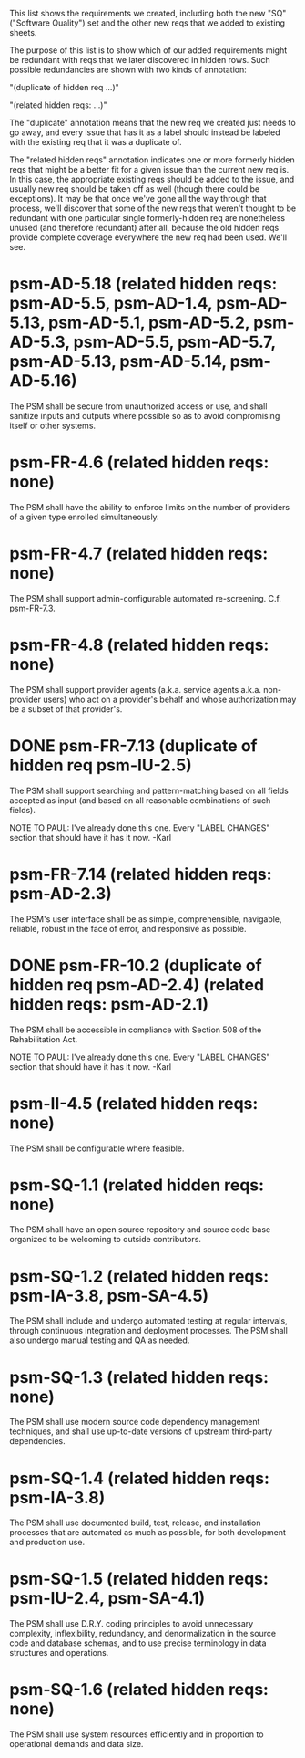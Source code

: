 #+STARTUP: showeverything

This list shows the requirements we created, including both the new
"SQ" ("Software Quality") set and the other new reqs that we added to
existing sheets.

The purpose of this list is to show which of our added requirements
might be redundant with reqs that we later discovered in hidden rows.
Such possible redundancies are shown with two kinds of annotation:

  "(duplicate of hidden req ...)"

  "(related hidden reqs: ...)"

The "duplicate" annotation means that the new req we created just
needs to go away, and every issue that has it as a label should
instead be labeled with the existing req that it was a duplicate of.

The "related hidden reqs" annotation indicates one or more formerly
hidden reqs that might be a better fit for a given issue than the
current new req is.  In this case, the appropriate existing reqs
should be added to the issue, and usually new req should be taken off
as well (though there could be exceptions).  It may be that once we've
gone all the way through that process, we'll discover that some of the
new reqs that weren't thought to be redundant with one particular
single formerly-hidden req are nonetheless unused (and therefore
redundant) after all, because the old hidden reqs provide complete
coverage everywhere the new req had been used.  We'll see.

* psm-AD-5.18 (related hidden reqs: psm-AD-5.5, psm-AD-1.4, psm-AD-5.13, psm-AD-5.1, psm-AD-5.2, psm-AD-5.3, psm-AD-5.5, psm-AD-5.7, psm-AD-5.13, psm-AD-5.14, psm-AD-5.16)
  The PSM shall be secure from unauthorized access or use, and shall sanitize inputs and outputs where possible so as to avoid compromising itself or other systems.

* psm-FR-4.6 (related hidden reqs: none)
  The PSM shall have the ability to enforce limits on the number of providers of a given type enrolled simultaneously.

* psm-FR-4.7 (related hidden reqs: none)
  The PSM shall support admin-configurable automated re-screening.  C.f. psm-FR-7.3.

* psm-FR-4.8 (related hidden reqs: none)
  The PSM shall support provider agents (a.k.a. service agents a.k.a. non-provider users) who act on a provider's behalf and whose authorization may be a subset of that provider's.

* DONE psm-FR-7.13 (duplicate of hidden req psm-IU-2.5)
  The PSM shall support searching and pattern-matching based on all fields accepted as input (and based on all reasonable combinations of such fields).

  NOTE TO PAUL: I've already done this one.  Every "LABEL CHANGES" section that should have it has it now.  -Karl

* psm-FR-7.14 (related hidden reqs: psm-AD-2.3)
  The PSM's user interface shall be as simple, comprehensible, navigable, reliable, robust in the face of error, and responsive as possible.

* DONE psm-FR-10.2 (duplicate of hidden req psm-AD-2.4) (related hidden reqs: psm-AD-2.1)
  The PSM shall be accessible in compliance with Section 508 of the Rehabilitation Act.

  NOTE TO PAUL: I've already done this one.  Every "LABEL CHANGES" section that should have it has it now.  -Karl

* psm-II-4.5 (related hidden reqs: none)
  The PSM shall be configurable where feasible.

* psm-SQ-1.1 (related hidden reqs: none)
  The PSM shall have an open source repository and source code base organized to be welcoming to outside contributors.

* psm-SQ-1.2 (related hidden reqs: psm-IA-3.8, psm-SA-4.5)
  The PSM shall include and undergo automated testing at regular intervals, through continuous integration and deployment processes.  The PSM shall also undergo manual testing and QA as needed.

* psm-SQ-1.3 (related hidden reqs: none)
  The PSM shall use modern source code dependency management techniques, and shall use up-to-date versions of upstream third-party dependencies.

* psm-SQ-1.4 (related hidden reqs: psm-IA-3.8)
  The PSM shall use documented build, test, release, and installation processes that are automated as much as possible, for both development and production use.

* psm-SQ-1.5 (related hidden reqs: psm-IU-2.4, psm-SA-4.1)
  The PSM shall use D.R.Y. coding principles to avoid unnecessary complexity, inflexibility, redundancy, and denormalization in the source code and database schemas, and to use precise terminology in data structures and operations.

* psm-SQ-1.6 (related hidden reqs: none)
  The PSM shall use system resources efficiently and in proportion to operational demands and data size.
